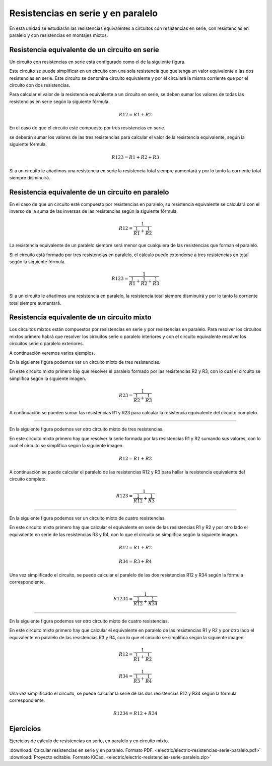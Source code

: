 ﻿
.. _electric-serie-paralelo-resistencias:

Resistencias en serie y en paralelo
===================================
En esta unidad se estudiarán las resistencias equivalentes a circuitos
con resistencias en serie, con resistencias en paralelo y con resistencias
en montajes mixtos.

.. image:: electric/_images/electric-resistencias-serie-paralelo-06.png
   :align: center
   :width: 386px


Resistencia equivalente de un circuito en serie
-----------------------------------------------
Un circuito con resistencias en serie está configurado como el de 
la siguiente figura.

.. image:: electric/_images/electric-resistencias-serie-paralelo-01.png
   :align: center
   :width: 573px

Este circuito se puede simplificar en un circuito con una sola resistencia que 
que tenga un valor equivalente a las dos resistencias en serie. Este circuito
se denomina circuito equivalente y por él circulará la misma corriente que por
el circuito con dos resistencias.

Para calcular el valor de la resistencia equivalente a un circuito en serie,
se deben sumar los valores de todas las resistencias en serie según la
siguiente fórmula.

.. math::

    R12 = R1 + R2
   
En el caso de que el circuito esté compuesto por tres resistencias en serie.

.. image:: electric/_images/electric-resistencias-serie-paralelo-03.png
   :align: center
   :width: 384px

se deberán sumar los valores de las tres resistencias para calcular el valor
de la resistencia equivalente, según la siguiente fórmula.

.. math::

    R123 = R1 + R2 + R3

Si a un circuito le añadimos una resistencia en serie la resistencia total 
siempre aumentará y por lo tanto la corriente total siempre disminuirá.


Resistencia equivalente de un circuito en paralelo
--------------------------------------------------

.. image:: electric/_images/electric-resistencias-serie-paralelo-02.png
   :align: center
   :width: 573px
   
En el caso de que un circuito esté compuesto por resistencias en paralelo,
su resistencia equivalente se calculará con el inverso de la suma de las 
inversas de las resistencias según la siguiente fórmula.

.. math::

    R12 = \cfrac{1}{ \cfrac{1}{R1} + \cfrac{1}{R2} }

La resistencia equivalente de un paralelo siempre será menor que cualquiera 
de las resistencias que forman el paralelo.

Si el circuito está formado por tres resistencias en paralelo, el cálculo
puede extenderse a tres resistencias en total según la siguiente fórmula.

.. image:: electric/_images/electric-resistencias-serie-paralelo-04.png
   :align: center
   :width: 384px

.. math::

    R123 = \cfrac{1}{ \cfrac{1}{R1} + \cfrac{1}{R2} + \cfrac{1}{R3} }


Si a un circuito le añadimos una resistencia en paralelo, la resistencia
total siempre disminuirá y por lo tanto la corriente total siempre aumentará.


Resistencia equivalente de un circuito mixto
--------------------------------------------
Los circuitos mixtos están compuestos por resistencias en serie y por 
resistencias en paralelo. 
Para resolver los circuitos mixtos primero habrá que resolver los circuitos 
serie o paralelo interiores y con el circuito equivalente resolver los 
circuitos serie o paralelo exteriores.

A continuación veremos varios ejemplos.

En la siguiente figura podemos ver un circuito mixto de tres resistencias.

.. image:: electric/_images/electric-resistencias-serie-paralelo-05.png
   :align: center
   :width: 386px
   
En este circuito mixto primero hay que resolver el paralelo formado por 
las resistencias R2 y R3, con lo cual el circuito se simplifica según la 
siguiente imagen.

.. image:: electric/_images/electric-resistencias-serie-paralelo-12.png
   :align: center
   :width: 294px

.. math::

    R23 = \cfrac{1}{ \cfrac{1}{R2} + \cfrac{1}{R3} }

A continuación se pueden sumar las resistencias R1 y R23 para calcular
la resistencia equivalente del circuito completo.

----

En la siguiente figura podemos ver otro circuito mixto de tres resistencias.

.. image:: electric/_images/electric-resistencias-serie-paralelo-06.png
   :align: center
   :width: 386px

En este circuito mixto primero hay que resolver la serie formada por las 
resistencias R1 y R2 sumando sus valores, con lo cual el circuito se simplifica
según la siguiente imagen.

.. image:: electric/_images/electric-resistencias-serie-paralelo-07.png
   :align: center
   :width: 284px

.. math::

    R12 = R1 + R2

A continuación se puede calcular el paralelo de las resistencias R12 y R3
para hallar la resistencia equivalente del circuito completo.

.. math::

    R123 = \cfrac{1}{ \cfrac{1}{R12} + \cfrac{1}{R3} }

----

En la siguiente figura podemos ver un circuito mixto de cuatro resistencias.

.. image:: electric/_images/electric-resistencias-serie-paralelo-10.png
   :align: center
   :width: 384px

En este circuito mixto primero hay que calcular el equivalente en serie
de las resistencias R1 y R2 y por otro lado el equivalente en serie de las
resistencias R3 y R4, con lo que el circuito se simplifica según la 
siguiente imagen.

.. image:: electric/_images/electric-resistencias-serie-paralelo-11.png
   :align: center
   :width: 279px

.. math::

    R12 = R1 + R2
    
    R34 = R3 + R4

Una vez simplificado el circuito, se puede calcular el paralelo de las
dos resistencias R12 y R34 según la fórmula correspondiente.

.. math::

    R1234 = \cfrac{1}{ \cfrac{1}{R12} + \cfrac{1}{R34} }

----

En la siguiente figura podemos ver otro circuito mixto de cuatro resistencias.

.. image:: electric/_images/electric-resistencias-serie-paralelo-08.png
   :align: center
   :width: 384px

En este circuito mixto primero hay que calcular el equivalente en paralelo
de las resistencias R1 y R2 y por otro lado el equivalente en paralelo de las
resistencias R3 y R4, con lo que el circuito se simplifica según la 
siguiente imagen.

.. image:: electric/_images/electric-resistencias-serie-paralelo-09.png
   :align: center
   :width: 280px

.. math::

    R12 = \cfrac{1}{ \cfrac{1}{R1} + \cfrac{1}{R2} }

    R34 = \cfrac{1}{ \cfrac{1}{R3} + \cfrac{1}{R4} }

Una vez simplificado el circuito, se puede calcular la serie de las
dos resistencias R12 y R34 según la fórmula correspondiente.

.. math::

    R1234 = R12 + R34


Ejercicios
----------
Ejercicios de cálculo de resistencias en serie, en paralelo y en circuito mixto.

|  :download:`Calcular resistencias en serie y en paralelo.
   Formato PDF.
   <electric/electric-resistencias-serie-paralelo.pdf>`
|  :download:`Proyecto editable. Formato KiCad.
   <electric/electric-resistencias-serie-paralelo.zip>`
